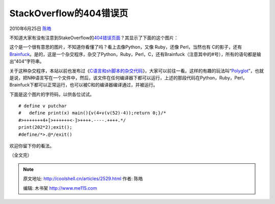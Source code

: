 .. _articles2529:

StackOverflow的404错误页
========================

2010年6月25日 `陈皓 <http://coolshell.cn/articles/author/haoel>`__

不知道大家有没有注意到StakeOverflow的\ `404错误页面 <http://stackoverflow.com/404>`__\ ？其显示了下面的这个图片：

|image0|

这个是一个很有意思的图片，不知道你看懂了吗？看上去像Python，又像
Ruby，还像 Perl，当然也有
C的影子，还有\ `Brainfuck <http://coolshell.cn/articles/1142.html>`__\ 。是的，这是一个杂交程序，杂交了Python，Ruby，Perl，C，还有Brainfuck（注意其中的#号），所有的语句都是输出“404”字符串。

关于这种杂交程序，本站以前也发布过《\ `C语言和sh脚本的杂交代码 <http://coolshell.cn/articles/1824.html>`__\ 》，大家可以前往一看。这样的有趣的玩法叫“\ `Polyglot <http://en.wikipedia.org/wiki/Polyglot_%28computing%29>`__\ ”，也就是说，把N种语言写在一个文件中，然后，该文件在任何编译器下都可以运行，上述的那段代码在Python，Ruby，Perl，Brainfuck下都可以正常运行，也可以被C和的编译器编译通过，并被运行。

下面是这个图片的字符码，以供各位试试。

::

    # define v putchar
    #   define print(x) main(){v(4+v(v(52)-4));return 0;}/*
    #>+++++++4+[>++++++<-]>++++.----.++++.*/
    print(202*2);exit();
    #define/*>.@*/exit()

欢迎你留下你的看法。

（全文完）

.. |image0| image:: /coolshell/static/20140922094315817000.png
.. |image7| image:: /coolshell/static/20140922094316755000.jpg

.. note::
    原文地址: http://coolshell.cn/articles/2529.html 
    作者: 陈皓 

    编辑: 木书架 http://www.me115.com